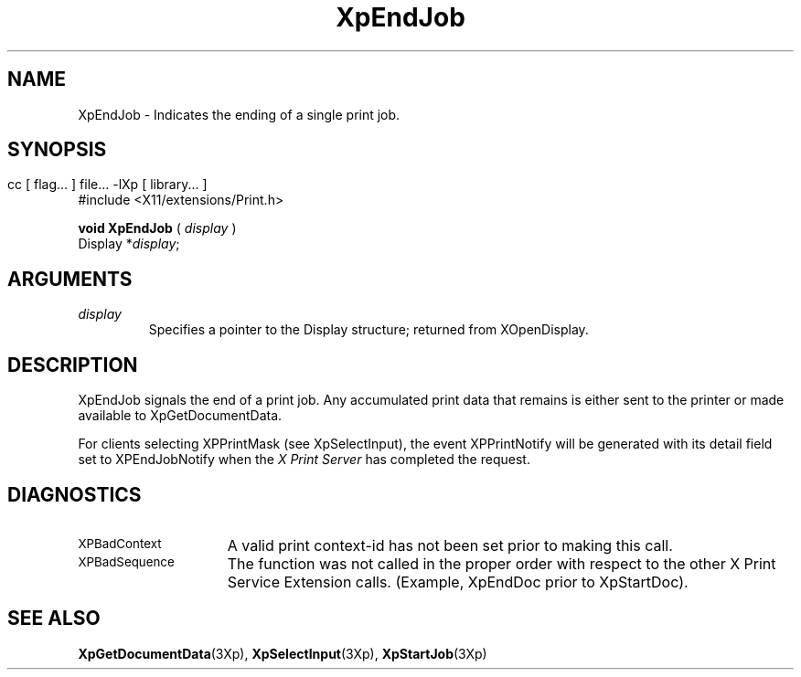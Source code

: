 .\" $XdotOrg: xc/doc/man/Xp/XpEndJob.man,v 1.1 2004/05/22 06:27:25 alanc Exp $
.\"
.\" Copyright 1996 Hewlett-Packard Company
.\" Copyright 1996 International Business Machines Corp.
.\" Copyright 1996, 1999, 2004 Sun Microsystems, Inc.
.\" Copyright 1996 Novell, Inc.
.\" Copyright 1996 Digital Equipment Corp.
.\" Copyright 1996 Fujitsu Limited
.\" Copyright 1996 Hitachi, Ltd.
.\" Copyright 1996 X Consortium, Inc.
.\" 
.\" Permission is hereby granted, free of charge, to any person obtaining a 
.\" copy of this software and associated documentation files (the "Software"),
.\" to deal in the Software without restriction, including without limitation 
.\" the rights to use, copy, modify, merge, publish, distribute,
.\" sublicense, and/or sell copies of the Software, and to permit persons
.\" to whom the Software is furnished to do so, subject to the following
.\" conditions:
.\" 
.\" The above copyright notice and this permission notice shall be
.\" included in all copies or substantial portions of the Software.
.\" 
.\" THE SOFTWARE IS PROVIDED "AS IS", WITHOUT WARRANTY OF ANY KIND,
.\" EXPRESS OR IMPLIED, INCLUDING BUT NOT LIMITED TO THE WARRANTIES OF
.\" MERCHANTABILITY, FITNESS FOR A PARTICULAR PURPOSE AND NONINFRINGEMENT.
.\" IN NO EVENT SHALL THE COPYRIGHT HOLDERS BE LIABLE FOR ANY CLAIM,
.\" DAMAGES OR OTHER LIABILITY, WHETHER IN AN ACTION OF CONTRACT, TORT OR
.\" OTHERWISE, ARISING FROM, OUT OF OR IN CONNECTION WITH THE SOFTWARE OR
.\" THE USE OR OTHER DEALINGS IN THE SOFTWARE.
.\" 
.\" Except as contained in this notice, the names of the copyright holders
.\" shall not be used in advertising or otherwise to promote the sale, use
.\" or other dealings in this Software without prior written authorization
.\" from said copyright holders.
.\"
.TH XpEndJob 3Xp __xorgversion__ "XPRINT FUNCTIONS"
.SH NAME
XpEndJob \- Indicates the ending of a single print job.
.SH SYNOPSIS
.br
      cc [ flag... ] file... -lXp [ library... ]	
.br
      #include <X11/extensions/Print.h>
.LP    
.B void XpEndJob
(
.I display
)
.br
      Display *\fIdisplay\fP\^;
.if n .ti +5n
.if t .ti +.5i
.SH ARGUMENTS
.TP
.I display
Specifies a pointer to the Display structure; returned from XOpenDisplay.
.SH DESCRIPTION
.LP
XpEndJob signals the end of a print job. Any accumulated print data that remains 
is either sent to the printer or made available to XpGetDocumentData.
 
For clients selecting XPPrintMask (see XpSelectInput), the event XPPrintNotify 
will be generated with its detail field set to XPEndJobNotify when the 
.I X Print Server 
has completed the request.
.SH DIAGNOSTICS
.TP 15
.SM XPBadContext
A valid print context-id has not been set prior to making this call.
.TP 15
.SM XPBadSequence
The function was not called in the proper order with respect to the other 
X Print Service Extension calls. (Example, XpEndDoc prior to XpStartDoc).
.SH "SEE ALSO"
.BR XpGetDocumentData (3Xp),
.BR XpSelectInput (3Xp),
.BR XpStartJob (3Xp)
